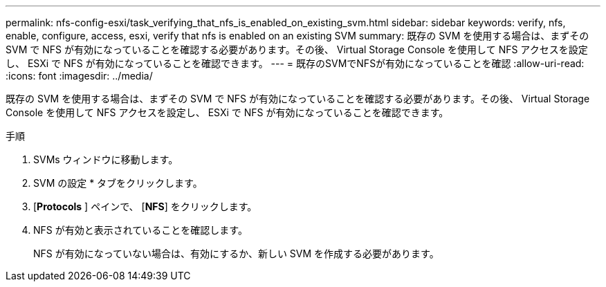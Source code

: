 ---
permalink: nfs-config-esxi/task_verifying_that_nfs_is_enabled_on_existing_svm.html 
sidebar: sidebar 
keywords: verify, nfs, enable, configure, access, esxi, verify that nfs is enabled on an existing SVM 
summary: 既存の SVM を使用する場合は、まずその SVM で NFS が有効になっていることを確認する必要があります。その後、 Virtual Storage Console を使用して NFS アクセスを設定し、 ESXi で NFS が有効になっていることを確認できます。 
---
= 既存のSVMでNFSが有効になっていることを確認
:allow-uri-read: 
:icons: font
:imagesdir: ../media/


[role="lead"]
既存の SVM を使用する場合は、まずその SVM で NFS が有効になっていることを確認する必要があります。その後、 Virtual Storage Console を使用して NFS アクセスを設定し、 ESXi で NFS が有効になっていることを確認できます。

.手順
. SVMs ウィンドウに移動します。
. SVM の設定 * タブをクリックします。
. [*Protocols* ] ペインで、 [*NFS*] をクリックします。
. NFS が有効と表示されていることを確認します。
+
NFS が有効になっていない場合は、有効にするか、新しい SVM を作成する必要があります。


